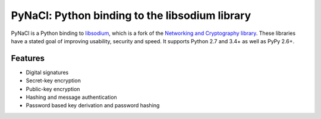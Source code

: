 ===============================================
PyNaCl: Python binding to the libsodium library
===============================================

.. image:: https://img.shields.io/pypi/v/pynacl.svg
    :target: https://pypi.org/project/PyNaCl/
    :alt: Latest Version

.. image:: https://travis-ci.org/pyca/pynacl.svg?branch=master
    :target: https://travis-ci.org/pyca/pynacl

.. image:: https://codecov.io/github/pyca/pynacl/coverage.svg?branch=master
    :target: https://codecov.io/github/pyca/pynacl?branch=master

PyNaCl is a Python binding to `libsodium`_, which is a fork of the
`Networking and Cryptography library`_. These libraries have a stated goal of
improving usability, security and speed. It supports Python 2.7 and 3.4+ as
well as PyPy 2.6+.

.. _libsodium: https://github.com/jedisct1/libsodium
.. _Networking and Cryptography library: https://nacl.cr.yp.to/

Features
--------

* Digital signatures
* Secret-key encryption
* Public-key encryption
* Hashing and message authentication
* Password based key derivation and password hashing
